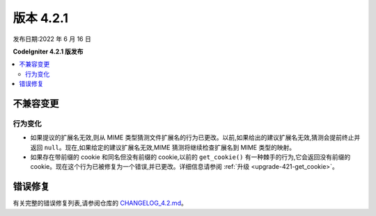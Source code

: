 版本 4.2.1
#############

发布日期:2022 年 6 月 16 日

**CodeIgniter 4.2.1 版发布**

.. contents::
    :local:
    :depth: 2

不兼容变更
**********

行为变化
================

- 如果提议的扩展名无效,则从 MIME 类型猜测文件扩展名的行为已更改。以前,如果给出的建议扩展名无效,猜测会提前终止并返回 ``null``。现在,如果给定的建议扩展名无效,MIME 猜测将继续检查扩展名到 MIME 类型的映射。
- 如果存在带前缀的 cookie 和同名但没有前缀的 cookie,以前的 ``get_cookie()`` 有一种棘手的行为,它会返回没有前缀的 cookie。现在这个行为已被修复为一个错误,并已更改。详细信息请参阅 :ref:`升级 <upgrade-421-get_cookie>`。

错误修复
**********

有关完整的错误修复列表,请参阅仓库的
`CHANGELOG_4.2.md <https://github.com/codeigniter4/CodeIgniter4/blob/develop/changelogs/CHANGELOG_4.2.md>`_。
